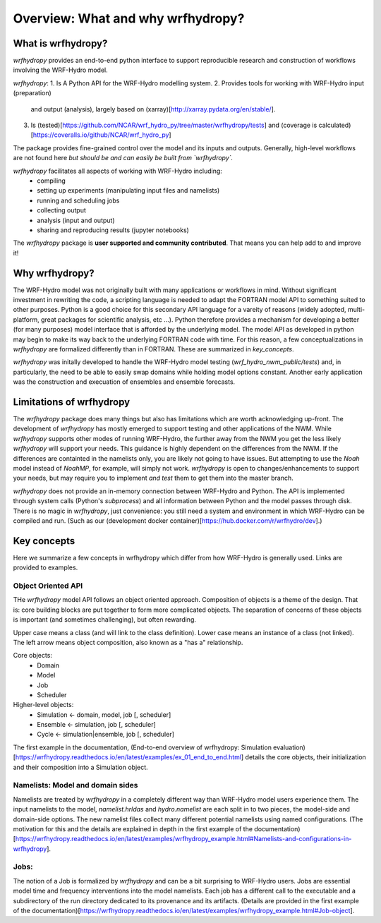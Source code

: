 Overview: What and why wrfhydropy?
==================================

What is wrfhydropy?
-------------------

`wrfhydropy` provides an end-to-end python interface to support 
reproducible research and construction of workflows involving the 
WRF-Hydro model. 

`wrfhydropy`:
1. Is A Python API for the WRF-Hydro modelling system. 
2. Provides tools for working with WRF-Hydro input (preparation) 
   and output (analysis), largely based on 
   (xarray)[http://xarray.pydata.org/en/stable/].
3. Is (tested)[https://github.com/NCAR/wrf_hydro_py/tree/master/wrfhydropy/tests] 
   and (coverage is calculated)[https://coveralls.io/github/NCAR/wrf_hydro_py]

The package provides fine-grained control over the model and its 
inputs and outputs. Generally, high-level workflows are not found here
*but should be and can easily be built from `wrfhydropy`.*

`wrfhydropy` facilitates all aspects of working with WRF-Hydro including:
    * compiling
    * setting up experiments (manipulating input files and namelists)
    * running and scheduling jobs
    * collecting output
    * analysis (input and output)
    * sharing and reproducing results (jupyter notebooks)

The `wrfhydropy` package is **user supported and community contributed**. That
means you can help add to and improve it!

            
Why wrfhydropy?
---------------
The WRF-Hydro model was not originally built with many applications or workflows
in mind. Without significant investment in rewriting the code, a scripting
language is needed to adapt the FORTRAN model API to something suited to other
purposes. Python is a good choice for this secondary API language for a vareity of
reasons (widely adopted, multi-platform, great packages for scientific analysis,
etc ...). Python therefore provides a mechanism for developing a better (for many
purposes) model interface that is afforded by the underlying model. The
model API as developed in python may begin to make its way back to the underlying
FORTRAN code with time. For this reason, a few conceptualizations in `wrfhydropy`
are formalized differently than in FORTRAN. These are summarized in `key_concepts`.

`wrfhydropy` was initally developed to handle the WRF-Hydro model testing
(`wrf_hydro_nwm_public/tests`) and, in particularly, the need to be able to
easily swap domains while holding model options constant. Another early
application was the construction and execuation of ensembles and ensemble
forecasts. 


Limitations of wrfhydropy
-------------------------

The `wrfhydropy` package does many things but also has limitations
which are worth acknowledging up-front. The development of `wrfhydropy` has
mostly emerged to support testing and other applications of the NWM. While
`wrfhydropy` supports other modes of running WRF-Hydro, the further away from
the NWM you get the less likely `wrfhydropy` will support your needs. This
guidance is highly dependent on the differences from the NWM. If the differences 
are containted in the namelists only, you are likely not going to have issues. But
attempting to use the `Noah` model instead of `NoahMP`, for example, will
simply not work. `wrfhydropy` is open to changes/enhancements to support your needs,
but may require you to implement *and test* them to get them into the master branch.

`wrfhydropy` does not provide an in-memory connection between WRF-Hydro and Python. 
The API is implemented through system calls (Python's `subprocess`) and all information
between Python and the model passes through disk. There is no magic in `wrfhydropy`, 
just convenience: you still need a system and environment in which WRF-Hydro can be
compiled and run. (Such as our (development docker container)[https://hub.docker.com/r/wrfhydro/dev].)


Key concepts
------------

Here we summarize a few concepts in wrfhydropy which differ from how WRF-Hydro is generally
used. Links are provided to examples.


Object Oriented API
###################
THe `wrfhydropy` model API follows an object oriented approach. Composition
of objects is a theme of the design. That is: core building blocks are put
together to form more complicated objects. The separation of concerns of these
objects is important (and sometimes challenging), but often rewarding.

Upper case means a class (and will link to the class definition).
Lower case means an instance of a class (not linked).
The left arrow means object composition, also known as a "has a" relationship.

Core objects:
  * Domain
  * Model
  * Job
  * Scheduler

Higher-level objects: 
  * Simulation <- domain, model, job [, scheduler]
  * Ensemble <- simulation, job [, scheduler]
  * Cycle <- simulation|ensemble, job [, scheduler]

The first example in the documentation, 
(End-to-end overview of wrfhydropy: Simulation evaluation)[https://wrfhydropy.readthedocs.io/en/latest/examples/ex_01_end_to_end.html]
details the core objects, their initialization and their composition into
a Simulation object.

    
Namelists: Model and domain sides
#################################
Namelists are treated by `wrfhydropy` in a completely different way
than WRF-Hydro model users experience them. The input namelists to the model, 
`namelist.hrldas` and `hydro.namelist` are each split in to two pieces, the model-side 
and domain-side options. The new namelist files collect many different potential 
namelists using named configurations. (The motivation for this and the details are 
explained in depth in the first example of the documentation)
[https://wrfhydropy.readthedocs.io/en/latest/examples/wrfhydropy_example.html#Namelists-and-configurations-in-wrfhydropy].


Jobs: 
#####
The notion of a Job is formalized by `wrfhydropy` and can be a bit surprising to 
WRF-Hydro users. Jobs are essential model time and frequency interventions into the 
model namelists. Each job has a different call to the executable and a subdirectory
of the run directory dedicated to its provenance and its artifacts. (Details are
provided in the first example of the documentation)[https://wrfhydropy.readthedocs.io/en/latest/examples/wrfhydropy_example.html#Job-object].